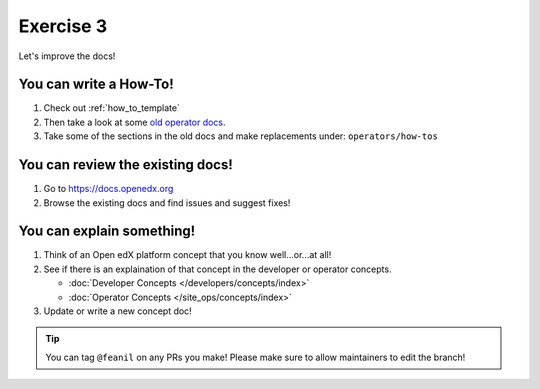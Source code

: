 Exercise 3
##########

Let's improve the docs!

You can write a How-To!
***********************

#. Check out :ref:`how_to_template`

#. Then take a look at some `old operator docs`_.

#. Take some of the sections in the old docs and make replacements under: ``operators/how-tos``

.. _old operator docs: https://edx.readthedocs.io/projects/edx-installing-configuring-and-running/en/latest/configuration/index.html

You can review the existing docs!
*********************************

#. Go to https://docs.openedx.org

#. Browse the existing docs and find issues and suggest fixes!

You can explain something!
**************************

#. Think of an Open edX platform concept that you know well...or...at all!

#. See if there is an explaination of that concept in the developer or operator concepts.

   * :doc:`Developer Concepts </developers/concepts/index>`

   * :doc:`Operator Concepts </site_ops/concepts/index>`

#. Update or write a new concept doc!


.. tip::

   You can tag ``@feanil`` on any PRs you make! Please make sure to allow maintainers to edit the branch!
